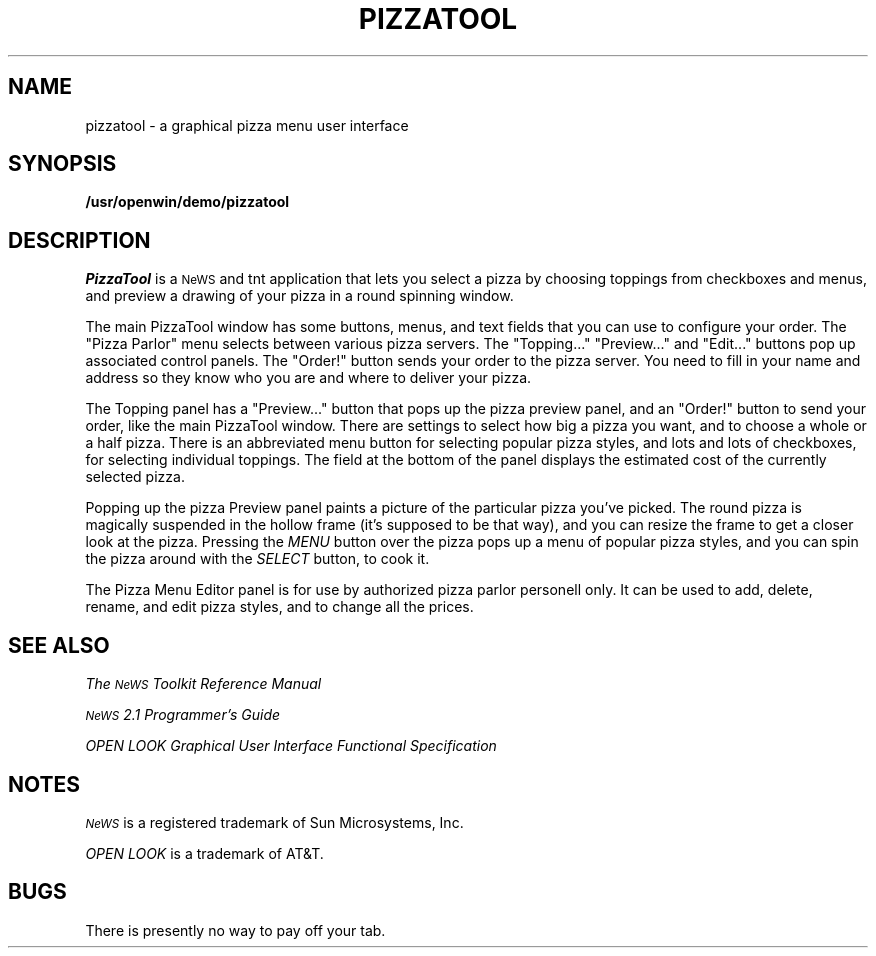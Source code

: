 .\" @(#) pizzatool.6 1.1 91/03/08 SMI;
.ds Ne \s-2Ne\h'-0.2n'WS\s+2
.TH PIZZATOOL 6 "8 March 1991" "OpenWindows 3.0"
.IX "pizzatool" "" "\fLpizzatool\fP \(em a graphical pizza menu user interface"
.SH NAME
pizzatool \- a graphical pizza menu user interface
.SH SYNOPSIS
.B /usr/openwin/demo/pizzatool
.SH DESCRIPTION
.I PizzaTool
is a \*(Ne and tnt application that lets you select a pizza by
choosing toppings from checkboxes and menus, and preview a drawing of 
your pizza in a round spinning window.

The main PizzaTool window has some buttons, menus, and text fields that you 
can use to configure your order. The "Pizza Parlor" menu selects between
various pizza servers. The "Topping..." "Preview..." and "Edit..." buttons 
pop up associated control panels. The "Order!" button sends your order to 
the pizza server. You need to fill in your name and address so they know 
who you are and where to deliver your pizza. 

The Topping panel has a "Preview..." button that pops up the pizza
preview panel, and an "Order!" button to send your order, like the
main PizzaTool window. There are settings to select how big a pizza
you want, and to choose a whole or a half pizza. There is an
abbreviated menu button for selecting popular pizza styles, and lots
and lots of checkboxes, for selecting individual toppings. The field
at the bottom of the panel displays the estimated cost of the
currently selected pizza.

Popping up the pizza Preview panel paints a picture of the particular pizza 
you've picked. The round pizza is magically suspended in the hollow frame 
(it's supposed to be that way), and you can resize the frame to get a closer 
look at the pizza. Pressing the
.I MENU
button over the pizza pops up a menu of popular pizza styles, and you can 
spin the pizza around with the
.I SELECT
button, to cook it. 

The Pizza Menu Editor panel is for use by authorized pizza parlor personell
only. It can be used to add, delete, rename, and edit pizza styles, and to
change all the prices. 

.SH SEE ALSO
.I The \*(Ne Toolkit Reference Manual
.LP
.I \*(Ne 2.1 Programmer's Guide
.LP
.I OPEN LOOK Graphical User Interface
.I Functional Specification
.SH NOTES
.I \*(Ne
is a registered trademark of Sun Microsystems, Inc.
.LP
.I OPEN LOOK
is a trademark of AT&T.
.SH BUGS
There is presently no way to pay off your tab.
